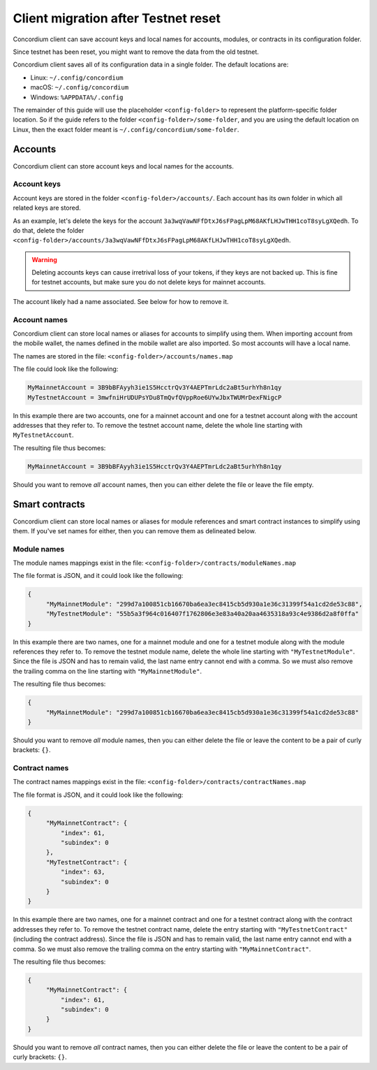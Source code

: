 .. _sirius-testnet-reset-client:

====================================
Client migration after Testnet reset
====================================

Concordium client can save account keys and local names for accounts, modules, or
contracts in its configuration folder.

Since testnet has been reset, you might want to remove the data from the old
testnet.

Concordium client saves all of its configuration data in a single folder.
The default locations are:

- Linux: ``~/.config/concordium``
- macOS: ``~/.config/concordium``
- Windows: ``%APPDATA%/.config``

The remainder of this guide will use the placeholder ``<config-folder>`` to
represent the platform-specific folder location. So if the guide refers to the
folder ``<config-folder>/some-folder``, and you are using the default location on
Linux, then the exact folder meant is ``~/.config/concordium/some-folder``.


Accounts
========

Concordium client can store account keys and local names for the accounts.

Account keys
------------

Account keys are stored in the folder ``<config-folder>/accounts/``. Each
account has its own folder in which all related keys are stored.

As an example, let's delete the keys for the account
``3a3wqVawNFfDtxJ6sFPagLpM68AKfLHJwTHH1coT8syLgXQedh``.
To do that, delete the folder
``<config-folder>/accounts/3a3wqVawNFfDtxJ6sFPagLpM68AKfLHJwTHH1coT8syLgXQedh``.

.. warning::

   Deleting accounts keys can cause irretrival loss of your tokens, if they keys
   are not backed up. This is fine for testnet accounts, but make sure you do
   not delete keys for mainnet accounts.

The account likely had a name associated. See below for how to remove it.

Account names
-------------

Concordium client can store local names or aliases for accounts to simplify using
them. When importing account from the mobile wallet, the names defined in the
mobile wallet are also imported. So most accounts will have a local name.

The names are stored in the file:
``<config-folder>/accounts/names.map``

The file could look like the following:

.. code-block::

   MyMainnetAccount = 3B9bBFAyyh3ie1S5HcctrQv3Y4AEPTmrLdc2aBt5urhYh8n1qy
   MyTestnetAccount = 3mwfniHrUDUPsYDu8TmQvfQVppRoe6UYwJbxTWUMrDexFNigcP

In this example there are two accounts, one for a mainnet account and one for a
testnet account along with the account addresses that they refer to.
To remove the testnet account name, delete the whole line starting with
``MyTestnetAccount``.

The resulting file thus becomes:

.. code-block::

   MyMainnetAccount = 3B9bBFAyyh3ie1S5HcctrQv3Y4AEPTmrLdc2aBt5urhYh8n1qy

Should you want to remove *all* account names, then you can either delete the
file or leave the file empty.


Smart contracts
===============

Concordium client can store local names or aliases for module references and
smart contract instances to simplify using them. If you've set names for either,
then you can remove them as delineated below.

Module names
------------

The module names mappings exist in the file:
``<config-folder>/contracts/moduleNames.map``

The file format is JSON, and it could look like the following:

.. code-block:: json

   {
        "MyMainnetModule": "299d7a100851cb16670ba6ea3ec8415cb5d930a1e36c31399f54a1cd2de53c88",
        "MyTestnetModule": "55b5a3f964c016407f1762806e3e83a40a20aa4635318a93c4e9386d2a8f0ffa"
   }

In this example there are two names, one for a mainnet module and one for a
testnet module along with the module references they refer to.
To remove the testnet module name, delete the whole line starting with
``"MyTestnetModule"``. Since the file is JSON and has to remain valid, the
last name entry cannot end with a comma. So we must also remove the trailing comma on the
line starting with ``"MyMainnetModule"``.

The resulting file thus becomes:

.. code-block:: json

   {
        "MyMainnetModule": "299d7a100851cb16670ba6ea3ec8415cb5d930a1e36c31399f54a1cd2de53c88"
   }

Should you want to remove *all* module names, then you can either delete the
file or leave the content to be a pair of curly brackets: ``{}``.


Contract names
--------------

The contract names mappings exist in the file:
``<config-folder>/contracts/contractNames.map``

The file format is JSON, and it could look like the following:

.. code-block:: json

   {
        "MyMainnetContract": {
            "index": 61,
            "subindex": 0
        },
        "MyTestnetContract": {
            "index": 63,
            "subindex": 0
        }
   }

In this example there are two names, one for a mainnet contract and one for a
testnet contract along with the contract addresses they refer to.
To remove the testnet contract name, delete the entry starting with
``"MyTestnetContract"`` (including the contract address). Since the file is JSON and has to remain valid, the
last name entry cannot end with a comma. So we must also remove the trailing comma on the
entry starting with ``"MyMainnetContract"``.

The resulting file thus becomes:

.. code-block:: json

   {
        "MyMainnetContract": {
            "index": 61,
            "subindex": 0
        }
   }

Should you want to remove *all* contract names, then you can either delete the
file or leave the content to be a pair of curly brackets: ``{}``.
